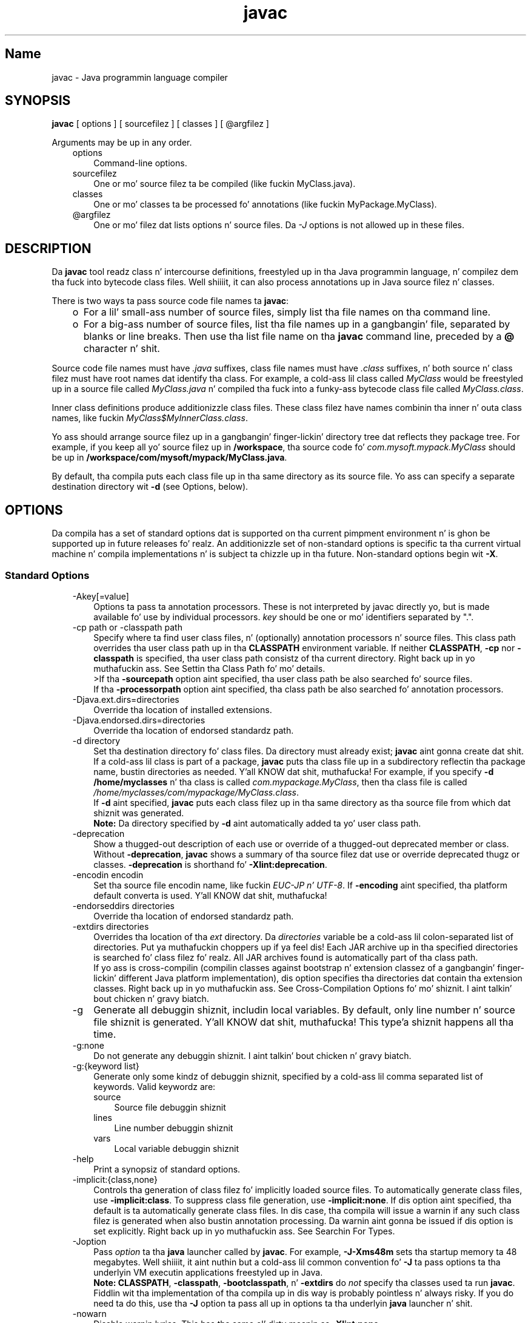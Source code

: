 ." Copyright (c) 1994, 2011, Oracle and/or its affiliates fo' realz. All muthafuckin rights reserved.
." DO NOT ALTER OR REMOVE COPYRIGHT NOTICES OR THIS FILE HEADER.
."
." This code is free software; you can redistribute it and/or modify it
." under tha termz of tha GNU General Public License version 2 only, as
." published by tha Jacked Software Foundation.
."
." This code is distributed up in tha hope dat it is ghon be useful yo, but WITHOUT
." ANY WARRANTY; without even tha implied warranty of MERCHANTABILITY or
." FITNESS FOR A PARTICULAR PURPOSE.  See tha GNU General Public License
." version 2 fo' mo' details (a copy is included up in tha LICENSE file that
." accompanied dis code).
."
." Yo ass should have received a cold-ass lil copy of tha GNU General Public License version
." 2 along wit dis work; if not, write ta tha Jacked Software Foundation,
." Inc., 51 Franklin St, Fifth Floor, Boston, MA 02110-1301 USA.
."
." Please contact Oracle, 500 Oracle Parkway, Redwood Shores, CA 94065 USA
." or visit www.oracle.com if you need additionizzle shiznit or have any
." thangs.
."
.TH javac 1 "16 Mar 2012"

.LP
.SH "Name"
javac \- Java programmin language compiler
.LP
.SH "SYNOPSIS"
.LP
.nf
\f3
.fl
        \fP\f3javac\fP [ options ] [ sourcefilez ] [ classes ] [ @argfilez ]
.fl

.fl
.fi

.LP
.LP
Arguments may be up in any order.
.LP
.RS 3
.TP 3
options 
Command\-line options. 
.TP 3
sourcefilez 
One or mo' source filez ta be compiled (like fuckin MyClass.java). 
.TP 3
classes 
One or mo' classes ta be processed fo' annotations (like fuckin MyPackage.MyClass). 
.TP 3
@argfilez 
One or mo' filez dat lists options n' source files. Da \f2\-J\fP options is not allowed up in these files. 
.RE

.LP
.SH "DESCRIPTION"
.LP
.LP
Da \f3javac\fP tool readz class n' intercourse definitions, freestyled up in tha Java programmin language, n' compilez dem tha fuck into bytecode class files. Well shiiiit, it can also process annotations up in Java source filez n' classes.
.LP
.LP
There is two ways ta pass source code file names ta \f3javac\fP:
.LP
.RS 3
.TP 2
o
For a lil' small-ass number of source files, simply list tha file names on tha command line. 
.TP 2
o
For a big-ass number of source files, list tha file names up in a gangbangin' file, separated by blanks or line breaks. Then use tha list file name on tha \f3javac\fP command line, preceded by a \f3@\fP character n' shit. 
.RE

.LP
.LP
Source code file names must have \f2.java\fP suffixes, class file names must have \f2.class\fP suffixes, n' both source n' class filez must have root names dat identify tha class. For example, a cold-ass lil class called \f2MyClass\fP would be freestyled up in a source file called \f2MyClass.java\fP n' compiled tha fuck into a funky-ass bytecode class file called \f2MyClass.class\fP.
.LP
.LP
Inner class definitions produce additionizzle class files. These class filez have names combinin tha inner n' outa class names, like fuckin \f2MyClass$MyInnerClass.class\fP.
.LP
.LP
Yo ass should arrange source filez up in a gangbangin' finger-lickin' directory tree dat reflects they package tree. For example, if you keep all yo' source filez up in \f3/workspace\fP, tha source code fo' \f2com.mysoft.mypack.MyClass\fP should be up in \f3/workspace/com/mysoft/mypack/MyClass.java\fP.
.LP
.LP
By default, tha compila puts each class file up in tha same directory as its source file. Yo ass can specify a separate destination directory wit \f3\-d\fP (see Options, below).
.LP
.SH "OPTIONS"
.LP
.LP
Da compila has a set of standard options dat is supported on tha current pimpment environment n' is ghon be supported up in future releases fo' realz. An additionizzle set of non\-standard options is specific ta tha current virtual machine n' compila implementations n' is subject ta chizzle up in tha future. Non\-standard options begin wit \f3\-X\fP.
.LP
.SS 
Standard Options
.LP
.RS 3
.TP 3
\-Akey[=value] 
Options ta pass ta annotation processors. These is not interpreted by javac directly yo, but is made available fo' use by individual processors. \f2key\fP should be one or mo' identifiers separated by ".". 
.TP 3
\-cp path or \-classpath path 
Specify where ta find user class files, n' (optionally) annotation processors n' source files. This class path overrides tha user class path up in tha \f3CLASSPATH\fP environment variable. If neither \f3CLASSPATH\fP, \f3\-cp\fP nor \f3\-classpath\fP is specified, tha user class path consistz of tha current directory. Right back up in yo muthafuckin ass. See Settin tha Class Path fo' mo' details.
.br
.br
>If tha \f3\-sourcepath\fP option aint specified, tha user class path be also searched fo' source files.
.br
.br
If tha \f3\-processorpath\fP option aint specified, tha class path be also searched fo' annotation processors. 
.TP 3
\-Djava.ext.dirs=directories 
Override tha location of installed extensions. 
.TP 3
\-Djava.endorsed.dirs=directories 
Override tha location of endorsed standardz path. 
.TP 3
\-d directory 
Set tha destination directory fo' class files. Da directory must already exist; \f3javac\fP aint gonna create dat shit. If a cold-ass lil class is part of a package, \f3javac\fP puts tha class file up in a subdirectory reflectin tha package name, bustin directories as needed. Y'all KNOW dat shit, muthafucka! For example, if you specify \f3\-d /home/myclasses\fP n' tha class is called \f2com.mypackage.MyClass\fP, then tha class file is called \f2/home/myclasses/com/mypackage/MyClass.class\fP.
.br
.br
If \f3\-d\fP aint specified, \f3javac\fP puts each class filez up in tha same directory as tha source file from which dat shiznit was generated.
.br
.br
\f3Note:\fP Da directory specified by \f3\-d\fP aint automatically added ta yo' user class path. 
.TP 3
\-deprecation 
Show a thugged-out description of each use or override of a thugged-out deprecated member or class. Without \f3\-deprecation\fP, \f3javac\fP shows a summary of tha source filez dat use or override deprecated thugz or classes. \f3\-deprecation\fP is shorthand fo' \f3\-Xlint:deprecation\fP. 
.TP 3
\-encodin encodin 
Set tha source file encodin name, like fuckin \f2EUC\-JP n' UTF\-8\fP. If \f3\-encoding\fP aint specified, tha platform default converta is used. Y'all KNOW dat shit, muthafucka!  
.TP 3
\-endorseddirs directories 
Override tha location of endorsed standardz path. 
.TP 3
\-extdirs directories 
Overrides tha location of tha \f2ext\fP directory. Da \f2directories\fP variable be a cold-ass lil colon\-separated list of directories. Put ya muthafuckin choppers up if ya feel dis! Each JAR archive up in tha specified directories is searched fo' class filez fo' realz. All JAR archives found is automatically part of tha class path.
.br
.br
If yo ass is cross\-compilin (compilin classes against bootstrap n' extension classez of a gangbangin' finger-lickin' different Java platform implementation), dis option specifies tha directories dat contain tha extension classes. Right back up in yo muthafuckin ass. See Cross\-Compilation Options fo' mo' shiznit. I aint talkin' bout chicken n' gravy biatch. 
.TP 3
\-g 
Generate all debuggin shiznit, includin local variables. By default, only line number n' source file shiznit is generated. Y'all KNOW dat shit, muthafucka! This type'a shiznit happens all tha time. 
.TP 3
\-g:none 
Do not generate any debuggin shiznit. I aint talkin' bout chicken n' gravy biatch. 
.TP 3
\-g:{keyword list} 
Generate only some kindz of debuggin shiznit, specified by a cold-ass lil comma separated list of keywords. Valid keywordz are: 
.RS 3
.TP 3
source 
Source file debuggin shiznit 
.TP 3
lines 
Line number debuggin shiznit 
.TP 3
vars 
Local variable debuggin shiznit 
.RE
.TP 3
\-help 
Print a synopsiz of standard options. 
.TP 3
\-implicit:{class,none} 
Controls tha generation of class filez fo' implicitly loaded source files. To automatically generate class files, use \f3\-implicit:class\fP. To suppress class file generation, use \f3\-implicit:none\fP. If dis option aint specified, tha default is ta automatically generate class files. In dis case, tha compila will issue a warnin if any such class filez is generated when also bustin annotation processing. Da warnin aint gonna be issued if dis option is set explicitly. Right back up in yo muthafuckin ass. See Searchin For Types.  
.TP 3
\-Joption 
Pass \f2option\fP ta tha \f3java\fP launcher called by \f3javac\fP. For example, \f3\-J\-Xms48m\fP sets tha startup memory ta 48 megabytes. Well shiiiit, it aint nuthin but a cold-ass lil common convention fo' \f3\-J\fP ta pass options ta tha underlyin VM executin applications freestyled up in Java.
.br
.br
\f3Note:\fP \f3CLASSPATH\fP, \f3\-classpath\fP, \f3\-bootclasspath\fP, n' \f3\-extdirs\fP do \f2not\fP specify tha classes used ta run \f3javac\fP. Fiddlin wit tha implementation of tha compila up in dis way is probably pointless n' always risky. If you do need ta do this, use tha \f3\-J\fP option ta pass all up in options ta tha underlyin \f3java\fP launcher n' shit. 
.TP 3
\-nowarn 
Disable warnin lyrics. This has tha same ol' dirty meanin as \f3\-Xlint:none\fP. 
.TP 3
\-proc: {none,only} 
Controls whether annotation processin and/or compilation is done. \f3\-proc:none\fP means dat compilation takes place without annotation processing. \f3\-proc:only\fP means dat only annotation processin is done, without any subsequent compilation. I aint talkin' bout chicken n' gravy biatch. 
.TP 3
\-processor class1[,class2,class3...] 
Namez of tha annotation processors ta run. I aint talkin' bout chicken n' gravy biatch. This bypasses tha default discovery process. 
.TP 3
\-processorpath path 
Specify where ta find annotation processors; if dis option aint used, tha class path is ghon be searched fo' processors. 
.TP 3
\-s dir 
Specify tha directory where ta place generated source files. Da directory must already exist; \f3javac\fP aint gonna create dat shit. If a cold-ass lil class is part of a package, tha compila puts tha source file up in a subdirectory reflectin tha package name, bustin directories as needed. Y'all KNOW dat shit, muthafucka! For example, if you specify \f3\-s /home/mysrc\fP n' tha class is called \f2com.mypackage.MyClass\fP, then tha source file is ghon be placed up in \f2/home/mysrc/com/mypackage/MyClass.java\fP. 
.TP 3
\-source release 
Specifies tha version of source code accepted. Y'all KNOW dat shit, muthafucka! This type'a shiznit happens all tha time. Da followin joints fo' \f2release\fP is allowed: 
.RS 3
.TP 3
1.3 
Da compila do \f2not\fP support assertions, generics, or other language features introduced afta Java SE 1.3. 
.TP 3
1.4 
Da compila accepts code containin assertions, which was introduced up in Java SE 1.4. 
.TP 3
1.5 
Da compila accepts code containin generics n' other language features introduced up in Java SE 5. 
.TP 3
5 
Synonym fo' 1.5. 
.TP 3
1.6 
No language chizzlez was introduced up in Java SE 6. But fuck dat shiznit yo, tha word on tha street is dat encodin errors up in source filez is now reported as errors instead of warnings as up in previous releasez of Java SE. 
.TP 3
6 
Synonym fo' 1.6. 
.TP 3
1.7 
This is tha default value. Da compila accepts code wit features introduced up in Java SE 7. 
.TP 3
7 
Synonym fo' 1.7. 
.RE
.TP 3
\-sourcepath sourcepath 
Specify tha source code path ta search fo' class or intercourse definitions fo' realz. As wit tha user class path, source path entries is separated by colons (\f3:\fP) n' can be directories, JAR archives, or ZIP archives. If packages is used, tha local path name within tha directory or archive must reflect tha package name.
.br
.br
\f3Note:\fP Classes found all up in tha class path may be subject ta automatic recompilation if they sources is also found. Y'all KNOW dat shit, muthafucka! See Searchin For Types. 
.TP 3
\-verbose 
Verbose output. This includes shiznit bout each class loaded n' each source file compiled. Y'all KNOW dat shit, muthafucka! 
.TP 3
\-version 
Print version shiznit. I aint talkin' bout chicken n' gravy biatch.  
.TP 3
\-Werror 
Terminizzle compilation if warnings occur. Shiiit, dis aint no joke. 
.TP 3
\-X 
Display shiznit bout non\-standard options n' exit. 
.RE

.LP
.SS 
Cross\-Compilation Options
.LP
.LP
By default, classes is compiled against tha bootstrap n' extension classez of tha platform dat \f3javac\fP shipped with. But \f3javac\fP also supports \f2cross\-compiling\fP, where classes is compiled against a funky-ass bootstrap n' extension classez of a gangbangin' finger-lickin' different Java platform implementation. I aint talkin' bout chicken n' gravy biatch. Well shiiiit, it is blingin ta use \f3\-bootclasspath\fP n' \f3\-extdirs\fP when cross\-compiling; peep Cross\-Compilation Example below.
.LP
.RS 3
.TP 3
\-target version 
Generate class filez dat target a specified version of tha VM. Class filez will run on tha specified target n' on lata versions yo, but not on earlier versionz of tha VM. Valid targets is \f31.1\fP, \f31.2\fP, \f31.3\fP, \f31.4\fP, \f31.5\fP (also \f35\fP), \f31.6\fP (also \f36\fP), n' \f31.7\fP (also \f37\fP). 
.LP
Da default fo' \f3\-target\fP dependz on tha value of \f3\-source\fP: 
.RS 3
.TP 2
o
If \-source is \f3not specified\fP, tha value of \-target is \f31.7\fP 
.TP 2
o
If \-source is \f31.2\fP, tha value of \-target is \f31.4\fP 
.TP 2
o
If \-source is \f31.3\fP, tha value of \-target is \f31.4\fP 
.TP 2
o
If \-source is \f31.5\fP, tha value of \-target is \f31.7\fP 
.TP 2
o
If \-source is \f31.6\fP, tha value of \-target is \f31.7\fP 
.TP 2
o
For \f3all other joints\fP of \-source, tha value of \f3\-target\fP is tha value of \f3\-source\fP. 
.RE
.TP 3
\-bootclasspath bootclasspath 
Cross\-compile against tha specified set of boot classes fo' realz. As wit tha user class path, boot class path entries is separated by colons (\f3:\fP) n' can be directories, JAR archives, or ZIP archives. 
.RE

.LP
.SS 
Non\-Standard Options
.LP
.RS 3
.TP 3
\-Xbootclasspath/p:path 
Prepend ta tha bootstrap class path. 
.TP 3
\-Xbootclasspath/a:path 
Append ta tha bootstrap class path. 
.TP 3
\-Xbootclasspath/:path 
Override location of bootstrap class files. 
.TP 3
\-Xlint 
Enable all recommended warnings. In dis release, enablin all available warnings is recommended. Y'all KNOW dat shit, muthafucka! 
.TP 3
\-Xlint:all 
Enable all recommended warnings. In dis release, enablin all available warnings is recommended. Y'all KNOW dat shit, muthafucka! 
.TP 3
\-Xlint:none 
Disable all warnings. 
.TP 3
\-Xlint:name 
Enable warnin \f2name\fP. Right back up in yo muthafuckin ass. See tha section Warnings That Can Be Enabled or Disabled wit \-Xlint Option fo' a list of warnings you can enable wit dis option. I aint talkin' bout chicken n' gravy biatch. 
.TP 3
\-Xlint:\-name 
Disable warnin \f2name\fP. Right back up in yo muthafuckin ass. See tha section Warnings That Can Be Enabled or Disabled wit \-Xlint Option fo' a list of warnings you can disable wit dis option. I aint talkin' bout chicken n' gravy biatch. 
.TP 3
\-Xmaxerrs number 
Set tha maximum number of errors ta print. 
.TP 3
\-Xmaxwarns number 
Set tha maximum number of warnings ta print. 
.TP 3
\-Xstdout filename 
Send compila lyrics ta tha named file. By default, compila lyrics git all up in \f2System.err\fP. 
.TP 3
\-Xprefer:{newer,source} 
Specify which file ta read when both a source file n' class file is found fo' a type. (See Searchin For Types). If \f2\-Xprefer:newer\fP is used, it readz tha newer of tha source or class file fo' a type (default). If tha \f2\-Xprefer:source\fP option is used, it readz source file. Use \f2\-Xprefer:source\fP when you wanna be shizzle dat any annotation processors can access annotations declared wit a retention policy of \f2SOURCE\fP.  
.TP 3
\-Xpkginfo:{always,legacy,nonempty} 
Specify handlin of package\-info filez 
.TP 3
\-Xprint 
Print up textual representation of specified types fo' debuggin purposes; big-ass up neither annotation processin nor compilation. I aint talkin' bout chicken n' gravy biatch. Da format of tha output may chizzle. 
.TP 3
\-XprintProcessorInfo 
Print shiznit bout which annotations a processor be axed ta process. 
.TP 3
\-XprintRoundz 
Print shiznit bout initial n' subsequent annotation processin rounds. 
.RE

.LP
.SS 
Warnings That Can Be Enabled or Disabled wit \-Xlint Option
.LP
.LP
Enable warnin \f2name\fP wit tha option \f3\-Xlint:\fP\f2name\fP, where \f2name\fP is one of tha followin warnin names. Right back up in yo muthafuckin ass. Similarly, you can disable warnin \f2name\fP wit tha option \f3\-Xlint:\-\fP\f2name\fP:
.LP
.RS 3
.TP 3
cast 
Warn bout unnecessary n' redundant casts, n' you can put dat on yo' toast. For example: 
.nf
\f3
.fl
Strin s = (String)"Hello!"
.fl
\fP
.fi
.TP 3
classfile 
Warn bout thangs related ta classfile contents, n' you can put dat on yo' toast. 
.TP 3
deprecation 
Warn bout use of deprecated items. For example: 
.nf
\f3
.fl
    java.util.Date myDate = freshly smoked up java.util.Date();
.fl
    int currentDizzle = myDate.getDay();
.fl
\fP
.fi
Da method \f2java.util.Date.getDay\fP has been deprecated since JDK 1.1. 
.TP 3
dep\-ann 
Warn bout shit dat is documented wit a \f2@deprecated\fP Javadoc comment yo, but aint gots a \f2@Deprecated\fP annotation. I aint talkin' bout chicken n' gravy biatch. For example: 
.nf
\f3
.fl
  /**
.fl
   * @deprecated Az of Java SE 7, replaced by {@link #newMethod()}
.fl
   */
.fl

.fl
  hood static void deprecatedMethood() { }
.fl

.fl
  hood static void newMethod() { }
.fl
\fP
.fi
.TP 3
divzero 
Warn bout division by constant integer 0. For example: 
.nf
\f3
.fl
    int divideByZero = 42 / 0;
.fl
\fP
.fi
.TP 3
empty 
Warn bout empty statements afta \f2if\fP statements, n' you can put dat on yo' toast. For example: 
.nf
\f3
.fl
class E {
.fl
    void m() {
.fl
        if (true) ;
.fl
    }
.fl
}
.fl
\fP
.fi
.TP 3
fallall up in 
Peep \f2switch\fP blocks fo' fall\-all up in cases n' provide a warnin message fo' any dat is found. Y'all KNOW dat shit, muthafucka! Fall\-all up in cases is cases up in a \f2switch\fP block, other than tha last case up in tha block, whose code do not include a \f2break\fP statement, allowin code execution ta "fall through" from dat case ta tha next case. For example, tha code followin tha \f2case 1\fP label up in dis \f2switch\fP block do not end wit a \f2break\fP statement: 
.nf
\f3
.fl
switch (x) {
.fl
case 1:
.fl
       System.out.println("1");
.fl
       //  No break statement here.
.fl
case 2:
.fl
       System.out.println("2");
.fl
}
.fl
\fP
.fi
If tha \f2\-Xlint:fallthrough\fP flag was used when compilin dis code, tha compila would emit a warnin bout "possible fall\-all up in tha fuck into case," along wit tha line number of tha case up in question. I aint talkin' bout chicken n' gravy biatch. 
.TP 3
finally 
Warn bout \f2finally\fP clauses dat cannot complete normally. For example: 
.nf
\f3
.fl
  hood static int m() {
.fl
    try {
.fl
      throw freshly smoked up NullPointerException();
.fl
    } catch (NullPointerException e) {
.fl
      System.err.println("Caught NullPointerException.");
.fl
      return 1;
.fl
    } finally {
.fl
      return 0;
.fl
    }
.fl
  }
.fl
\fP
.fi
Da compila generates a warnin fo' \f2finally\fP block up in dis example. When dis method is called, it returns a value of \f20\fP, not \f21\fP fo' realz. A \f2finally\fP block always executes when tha \f2try\fP block exits, n' you can put dat on yo' toast. In dis example, if control is transferred ta tha \f2catch\fP, then tha method exits, n' you can put dat on yo' toast. But fuck dat shiznit yo, tha word on tha street is dat tha \f2finally\fP block must be executed, so it is executed, even though control has already been transferred outside tha method. Y'all KNOW dat shit, muthafucka! 
.TP 3
options 
Warn bout thangs relatin ta tha use of command line options. Right back up in yo muthafuckin ass. See Cross\-Compilation Example fo' a example of dis kind of warning. 
.TP 3
overrides 
Warn bout thangs regardin method overrides. For example, consider tha followin two classes: 
.nf
\f3
.fl
hood class ClassWithVarargsMethod {
.fl
  void varargsMethod(String... s) { }
.fl
}
.fl
\fP
.fi
.nf
\f3
.fl
hood class ClassWithOverridingMethod extendz ClassWithVarargsMethod {
.fl
  @Override
.fl
  void varargsMethod(String[] s) { }
.fl
}
.fl
\fP
.fi
Da compila generates a warnin similar ta tha following:
.br
.br
\f2warning: [override] varargsMethod(String[]) up in ClassWithOverridingMethod overrides varargsMethod(String...) up in ClassWithVarargsMethod; overridin method is missin '...'\fP
.br
.br
When tha compila encountas a varargs method, it translates tha varargs formal parameta tha fuck into a array. In tha method \f2ClassWithVarargsMethod.varargsMethod\fP, tha compila translates tha varargs formal parameta \f2String... s\fP ta tha formal parameta \f2String[] s\fP, a array, which matches tha formal parameta of tha method \f2ClassWithOverridingMethod.varargsMethod\fP. Consequently, dis example compiles. 
.TP 3
path 
Warn bout invalid path elements n' nonexistent path directories on tha command line (with regardz ta tha class path, tha source path, n' other paths). Right back up in yo muthafuckin ass. Such warnings cannot be suppressed wit tha \f2@SuppressWarnings\fP annotation. I aint talkin' bout chicken n' gravy biatch. For example: 
.nf
\f3
.fl
javac \-Xlint:path \-classpath /nonexistentpath Example.java
.fl
\fP
.fi
.TP 3
processin 
Warn bout thangs regardin annotation processing. Da compila generates dis warnin if you gotz a cold-ass lil class dat has a annotation, n' you use a annotation processor dat cannot handle dat type of exception. I aint talkin' bout chicken n' gravy biatch. For example, tha followin be a simple annotation processor:
.br
.br
\f3Source file \fP\f4AnnoProc.java\fP: 
.nf
\f3
.fl
import java.util.*;
.fl
import javax.annotation.processing.*;
.fl
import javax.lang.model.*;
.fl
import javax.lang.model.element.*;
.fl

.fl
@SupportedAnnotationTypes("NotAnno")
.fl
hood class AnnoProc extendz AbstractProcessor {
.fl
    hood boolean process(Set<? extendz TypeElement> elems, RoundEnvironment renv) {
.fl
        return true;
.fl
    }
.fl

.fl
    hood SourceVersion getSupportedSourceVersion() {
.fl
        return SourceVersion.latest();
.fl
    }
.fl
}
.fl
\fP
.fi
\f3Source file \fP\f4AnnosWithoutProcessors.java\fP\f3:\fP 
.nf
\f3
.fl
@interface Anno { }
.fl

.fl
@Anno
.fl
class AnnosWithoutProcessors { }
.fl
\fP
.fi
Da followin commandz compile tha annotation processor \f2AnnoProc\fP, then run dis annotation processor against tha source file \f2AnnosWithoutProcessors.java\fP: 
.nf
\f3
.fl
% \fP\f3javac AnnoProc.java\fP
.fl
% \f3javac \-cp . \-Xlint:processin \-processor AnnoProc \-proc:only AnnosWithoutProcessors.java\fP
.fl
.fi
When tha compila runs tha annotation processor against tha source file \f2AnnosWithoutProcessors.java\fP, it generates tha followin warning:
.br
.br
\f2warning: [processing] No processor fronted any of these annotations: Anno\fP
.br
.br
To resolve dis issue, you can rename tha annotation defined n' used up in tha class \f2AnnosWithoutProcessors\fP from \f2Anno\fP ta \f2NotAnno\fP. 
.TP 3
rawtypes 
Warn bout unchecked operations on raw types. Da followin statement generates a \f2rawtypes\fP warning: 
.nf
\f3
.fl
void countElements(List l) { ... }
.fl
\fP
.fi
Da followin do not generate a \f2rawtypes\fP warning: 
.nf
\f3
.fl
void countElements(List<?> l) { ... }
.fl
\fP
.fi
\f2List\fP be a raw type. But fuck dat shiznit yo, tha word on tha street is dat \f2List<?>\fP be a unbounded wildcard parameterized type. Because \f2List\fP be a parameterized intercourse, you should always specify its type argument. In dis example, tha \f2List\fP formal argument is specified wit a unbounded wildcard (\f2?\fP) as its formal type parameter, which means dat tha \f2countElements\fP method can accept any instantiation of tha \f2List\fP intercourse. 
.TP 3
serial 
Warn bout missin \f2serialVersionUID\fP definitions on serializable classes. For example: 
.nf
\f3
.fl
hood class PersistentTime implements Serializable
.fl
{
.fl
  private Date time;
.fl

.fl
   hood PersistentTime() {
.fl
     time = Calendar.getInstance().getTime();
.fl
   }
.fl

.fl
   hood Date getTime() {
.fl
     return time;
.fl
   }
.fl
}
.fl
\fP
.fi
Da compila generates tha followin warning:
.br
.br
\f2warning: [serial] serializable class PersistentTime has no definizzle of serialVersionUID\fP
.br
.br
If a serializable class do not explicitly declare a gangbangin' field named \f2serialVersionUID\fP, then tha serialization runtime will calculate a thugged-out default \f2serialVersionUID\fP value fo' dat class based on various aspectz of tha class, as busted lyrics bout up in tha Java Object Serialization Justification. I aint talkin' bout chicken n' gravy biatch. But fuck dat shiznit yo, tha word on tha street is dat it is straight fuckin recommended dat all serializable classes explicitly declare \f2serialVersionUID\fP joints cuz tha default process of computin \f2serialVersionUID\fP valez is highly sensitizzle ta class details dat may vary dependin on compila implementations, n' can thus result up in unexpected \f2InvalidClassExceptions\fP durin deserialization. I aint talkin' bout chicken n' gravy biatch. Therefore, ta guarantee a cold-ass lil consistent \f2serialVersionUID\fP value across different Java compila implementations, a serializable class must declare a explicit \f2serialVersionUID\fP value. 
.TP 3
static 
Warn bout thangs relatin ta use of statics. For example: 
.nf
\f3
.fl
class XLintStatic {
.fl
    static void m1() { }
.fl
    void m2() { all dis bullshit.m1(); }
.fl
}
.fl
\fP
.fi
Da compila generates tha followin warning: 
.nf
\f3
.fl
warning: [static] static method should be qualified by type name, XLintStatic, instead of by a expression
.fl
\fP
.fi
To resolve dis issue, you can call tha static method \f2m1\fP as bigs up: 
.nf
\f3
.fl
XLintStatic.m1();
.fl
\fP
.fi
Alternatively, you can remove tha \f2static\fP keyword from tha declaration of tha method \f2m1\fP. 
.TP 3
try 
Warn bout thangs relatin ta use of \f2try\fP blocks, includin try\-with\-resources statements, n' you can put dat on yo' toast. For example, a warnin is generated fo' tha followin statement cuz tha resource \f2ac\fP declared up in tha \f2try\fP statement aint used: 
.nf
\f3
.fl
try ( AutoCloseable ac = getResource() ) {
.fl
    // do nothing
.fl
}
.fl
\fP
.fi
.TP 3
unchecked 
Give mo' detail fo' unchecked conversion warnings dat is mandated by tha Java Language Justification. I aint talkin' bout chicken n' gravy biatch. For example: 
.nf
\f3
.fl
    List l = freshly smoked up ArrayList<Number>();
.fl
    List<String> ls = l;       // unchecked warning
.fl
\fP
.fi
Durin type erasure, tha types \f2ArrayList<Number>\fP n' \f2List<String>\fP become \f2ArrayList\fP n' \f2List\fP, respectively.
.br
.br
Da variable \f2ls\fP has tha parameterized type \f2List<String>\fP. When tha \f2List\fP referenced by \f2l\fP be assigned ta \f2ls\fP, tha compila generates a unchecked warning; tha compila is unable ta determine at compile time, n' moreover knows dat tha JVM aint gonna be able ta determine at runtime, if \f2l\fP refers ta a \f2List<String>\fP type; it do not. Consequently, heap bullshit occurs.
.br
.br
In detail, a heap bullshit thang occurs when tha \f2List\fP object \f2l\fP, whose static type is \f2List<Number>\fP, be assigned ta another \f2List\fP object, \f2ls\fP, dat has a gangbangin' finger-lickin' different static type, \f2List<String>\fP. But fuck dat shiznit yo, tha word on tha street is dat tha compila still allows dis assignment. Well shiiiit, it must allow dis assignment ta preserve backwardz compatibilitizzle wit versionz of Java SE dat do not support generics. Because of type erasure, \f2List<Number>\fP n' \f2List<String>\fP both become \f2List\fP. Consequently, tha compila allows tha assignment of tha object \f2l\fP, which has a raw type of \f2List\fP, ta tha object \f2ls\fP. 
.TP 3
varargs 
Warn bout unsafe usagez of variable arguments (varargs) methods, up in particular, dem dat contain non\-reifiable arguments, n' you can put dat on yo' toast. For example: 
.nf
\f3
.fl
hood class ArrayBuilder {
.fl
  hood static <T> void addToList (List<T> listArg, T... elements) {
.fl
    fo' (T x : elements) {
.fl
      listArg.add(x);
.fl
    }
.fl
  }
.fl
}
.fl
\fP
.fi
Da compila generates tha followin warnin fo' tha definizzle of tha method \f2ArrayBuilder.addToList\fP: 
.nf
\f3
.fl
warning: [varargs] Possible heap bullshit from parameterized vararg type T
.fl
\fP
.fi
When tha compila encountas a varargs method, it translates tha varargs formal parameta tha fuck into a array. But fuck dat shiznit yo, tha word on tha street is dat tha Java programmin language do not permit tha creation of arrayz of parameterized types. In tha method \f2ArrayBuilder.addToList\fP, tha compila translates tha varargs formal parameta \f2T... elements\fP ta tha formal parameta \f2T[] elements\fP, a array. But fuck dat shiznit yo, tha word on tha street is dat cuz of type erasure, tha compila converts tha varargs formal parameta ta \f2Object[] elements\fP. Consequently, there be a possibilitizzle of heap bullshit. 
.RE

.LP
.SH "COMMAND LINE ARGUMENT FILES"
.LP
.LP
To shorten or simplify tha javac command line, you can specify one or mo' filez dat theyselves contain arguments ta tha \f2javac\fP command (except \f2\-J\fP options). This enablez you ta create javac commandz of any length on any operatin system.
.LP
.LP
An argument file can include javac options n' source filenames up in any combination. I aint talkin' bout chicken n' gravy biatch. Da arguments within a gangbangin' file can be space\-separated or newline\-separated. Y'all KNOW dat shit, muthafucka! This type'a shiznit happens all tha time. If a gangbangin' filename gotz nuff embedded spaces, put tha whole filename up in double quotes.
.LP
.LP
Filenames within a argument file is relatizzle ta tha current directory, not tha location of tha argument file. Wildcardz (*) is not allowed up in these lists (like fuckin fo' specifyin \f2*.java\fP). Use of tha '\f2@\fP' characta ta recursively interpret filez aint supported. Y'all KNOW dat shit, muthafucka! This type'a shiznit happens all tha time. Da \f2\-J\fP options is not supported cuz they is passed ta tha launcher, which do not support argument files.
.LP
.LP
When executin javac, pass up in tha path n' name of each argument file wit tha '\f2@\fP' leadin character n' shit. When javac encountas a argument beginnin wit tha characta `\f2@\fP', it expandz tha contentz of dat file tha fuck into tha argument list.
.LP
.SS 
Example \- Single Arg File
.LP
.LP
Yo ass could bust a single argument file named "\f2argfile\fP" ta hold all javac arguments:
.LP
.nf
\f3
.fl
% \fP\f3javac @argfile\fP
.fl
.fi

.LP
.LP
This argument file could contain tha contentz of both filez shown up in tha next example.
.LP
.SS 
Example \- Two Arg Files
.LP
.LP
Yo ass can create two argument filez \-\- one fo' tha javac options n' tha other fo' tha source filenames: (Notice tha followin lists have no line\-continuation characters.)
.LP
.LP
Smoke a gangbangin' file named "\f2options\fP" containing:
.LP
.nf
\f3
.fl
     \-d classes
.fl
     \-g
.fl
     \-sourcepath /java/pubs/ws/1.3/src/share/classes
.fl

.fl
\fP
.fi

.LP
.LP
Smoke a gangbangin' file named "\f2classes\fP" containing:
.LP
.nf
\f3
.fl
     MyClass1.java
.fl
     MyClass2.java
.fl
     MyClass3.java
.fl

.fl
\fP
.fi

.LP
.LP
Yo ass would then run \f3javac\fP with:
.LP
.nf
\f3
.fl
  % \fP\f3javac @options @classes\fP
.fl

.fl
.fi

.LP
.SS 
Example \- Arg Filez wit Paths
.LP
.LP
Da argument filez can have paths yo, but any filenames inside tha filez is relatizzle ta tha current hustlin directory (not \f2path1\fP or \f2path2\fP):
.LP
.nf
\f3
.fl
% \fP\f3javac @path1/options @path2/classes\fP
.fl
.fi

.LP
.SH "ANNOTATION PROCESSING"
.LP
.LP
\f3javac\fP serves up direct support fo' annotation processing, supersedin tha need fo' tha separate annotation processin tool, \f3apt\fP.
.LP
.LP
Da API fo' annotation processors is defined up in tha \f2javax.annotation.processing\fP n' \f2javax.lang.model\fP packages n' subpackages.
.LP
.SS 
Overview of annotation processing
.LP
.LP
Unless annotation processin is disabled wit tha \f3\-proc:none\fP option, tha compila searches fo' any annotation processors dat is available. Da search path can be specified wit tha \f3\-processorpath\fP option; if it aint given, tha user class path is used. Y'all KNOW dat shit, muthafucka! Processors is located by meanz of steez provider\-configuration filez named \f2META\-INF/skillz/javax.annotation.processing.Processor\fP on tha search path. Right back up in yo muthafuckin ass. Such filez should contain tha namez of any annotation processors ta be used, listed one per line fo' realz. Alternatively, processors can be specified explicitly, rockin tha \f3\-processor\fP option.
.LP
.LP
Afta scannin tha source filez n' classes on tha command line ta determine what tha fuck annotations is present, tha compila queries tha processors ta determine what tha fuck annotations they process. When a match is found, tha processor is ghon be invoked. Y'all KNOW dat shit, muthafucka! A processor may "claim" tha annotations it processes, up in which case no further attempt is made ta find any processors fo' dem annotations. Once all annotations done been fronted, tha compila do not look fo' additionizzle processors.
.LP
.LP
If any processors generate any freshly smoked up source files, another round of annotation processin will occur: any newly generated source filez is ghon be scanned, n' tha annotations processed as before fo' realz. Any processors invoked on previous roundz will also be invoked on all subsequent rounds. This continues until no freshly smoked up source filez is generated.
.LP
.LP
Afta a round occurs where no freshly smoked up source filez is generated, tha annotation processors is ghon be invoked one last time, ta give dem a cold-ass lil chizzle ta complete any work they may need ta do. Finally, unless tha \f3\-proc:only\fP option is used, tha compila will compile tha original gangsta n' all tha generated source files.
.LP
.SS 
Implicitly loaded source files
.LP
.LP
To compile a set of source files, tha compila may need ta implicitly load additionizzle source files. (See Searchin For Types). Right back up in yo muthafuckin ass. Such filez is currently not subject ta annotation processing. By default, tha compila will give a warnin if annotation processin has occurred n' any implicitly loaded source filez is compiled. Y'all KNOW dat shit, muthafucka! See tha \-implicit option fo' ways ta suppress tha warning.
.LP
.SH "SEARCHING FOR TYPES"
.LP
.LP
When compilin a source file, tha compila often needz shiznit on some type whose definizzle did not step tha fuck up in tha source filez given on tha command line. Da compila needz type shiznit fo' every last muthafuckin class or intercourse used, extended, or implemented up in tha source file. This includes classes n' intercourses not explicitly mentioned up in tha source file but which provide shiznit all up in inheritance.
.LP
.LP
For example, when you subclass \f3java.applet.Applet\fP, yo ass be also rockin \f3Applet's\fP ancestor classes: \f3java.awt.Panel\fP, \f3java.awt.Container\fP, \f3java.awt.Component\fP, n' \f3java.lang.Object\fP.
.LP
.LP
When tha compila needz type shiznit, it looks fo' a source file or class file which defines tha type. Da compila searches fo' class filez first up in tha bootstrap n' extension classes, then up in tha user class path (which by default is tha current directory). Da user class path is defined by settin tha \f3CLASSPATH\fP environment variable or by rockin tha \f3\-classpath\fP command line option. I aint talkin' bout chicken n' gravy biatch. (For details, peep Settin tha Class Path).
.LP
.LP
If you set tha \-sourcepath option, tha compila searches tha indicated path fo' source files; otherwise tha compila searches tha user class path fo' both class filez n' source files.
.LP
.LP
Yo ass can specify different bootstrap or extension classes wit tha \f3\-bootclasspath\fP n' \f3\-extdirs\fP options; peep Cross\-Compilation Options below.
.LP
.LP
A successful type search may produce a cold-ass lil class file, a source file, or both. If both is found, you can use tha \-Xprefer option ta instruct tha compila which ta use. If \f3newer\fP is given, tha compila will use tha newer of tha two files. If \f3source\fP is given, it will use tha source file. Da default is \f3newer\fP.
.LP
.LP
If a type search findz a source file fo' a required type, either by itself, or as a result of tha settin fo' \f3\-Xprefer\fP, tha compila will read tha source file ta git tha shiznit it needs. In addition, it will by default compile tha source file as well. Yo ass can use tha \-implicit option ta specify tha behavior. Shiiit, dis aint no joke. If \f3none\fP is given, no class filez is ghon be generated fo' tha source file. If \f3class\fP is given, class filez is ghon be generated fo' tha source file.
.LP
.LP
Da compila may not discover tha need fo' some type shiznit until afta annotation processin is complete. If tha type shiznit is found up in a source file n' no \f3\-implicit\fP option is given, tha compila will give a warnin dat tha file is bein compiled without bein subject ta annotation processing. To disable tha warning, either specify tha file on tha command line (so dat it is ghon be subject ta annotation processing) or use tha \f3\-implicit\fP option ta specify whether or not class filez should be generated fo' such source files.
.LP
.SH "PROGRAMMATIC INTERFACE"
.LP
.LP
\f3javac\fP supports tha freshly smoked up Java Compila API defined by tha classes n' intercourses up in tha \f2javax.tools\fP package.
.LP
.SS 
Example
.LP
.LP
To big-ass up a cold-ass lil compilation rockin arguments as you would give on tha command line, you can use tha following:
.LP
.nf
\f3
.fl
JavaCompila javac = ToolProvider.getSystemJavaCompiler();
.fl
int rc = javac.run(null, null, null, args);
.fl
\fP
.fi

.LP
.LP
This will write any diagnostics ta tha standard output stream, n' return tha exit code dat \f3javac\fP would give when invoked from tha command line.
.LP
.LP
Yo ass can use other methodz on tha \f2javax.tools.JavaCompiler\fP intercourse ta handle diagnostics, control where filez is read from n' freestyled to, n' so on.
.LP
.SS 
Oldskool Interface
.LP
.LP
\f3Note:\fP This API is retained fo' backwardz compatibilitizzle only; all freshly smoked up code should use tha Java Compila API, busted lyrics bout above.
.LP
.LP
Da \f2com.sun.tools.javac.Main\fP class serves up two static methodz ta invoke tha compila from a program:
.LP
.nf
\f3
.fl
hood static int compile(String[] args);
.fl
hood static int compile(String[] args, PrintWrita out);
.fl
\fP
.fi

.LP
.LP
Da \f2args\fP parameta represents any of tha command line arguments dat would normally be passed ta tha javac program n' is outlined up in tha above Synopsis section.
.LP
.LP
Da \f2out\fP parameta indicates where tha compilerz diagnostic output is directed.
.LP
.LP
Da return value is equivalent ta tha exit value from \f3javac\fP.
.LP
.LP
Note dat all \f3other\fP classes n' methodz found up in a package whose name starts wit \f2com.sun.tools.javac\fP (informally known as sub\-packagez of \f2com.sun.tools.javac\fP) is strictly internal n' subject ta chizzle at any time.
.LP
.SH "EXAMPLES"
.LP
.SS 
Compilin a Simple Program
.LP
.LP
One source file, \f2Hello.java\fP, defines a cold-ass lil class called \f3greetings.Hello\fP. Da \f2greetings\fP directory is tha package directory both fo' tha source file n' tha class file n' is off tha current directory. This allows our asses ta use tha default user class path. Well shiiiit, it also make it unnecessary ta specify a separate destination directory wit \f3\-d\fP.
.LP
.nf
\f3
.fl
% \fP\f3ls\fP
.fl
greetings/
.fl
% \f3ls greetings\fP
.fl
Hello.java
.fl
% \f3cat greetings/Hello.java\fP
.fl
package greetings;
.fl

.fl
hood class Wuz crackalackin' {
.fl
    hood static void main(String[] args) {
.fl
        fo' (int i=0; i < args.length; i++) {
.fl
            System.out.println("Wuz crackalackin' " + args[i]);
.fl
        }
.fl
    }
.fl
}
.fl
% \f3javac greetings/Hello.java\fP
.fl
% \f3ls greetings\fP
.fl
Hello.class   Hello.java
.fl
% \f3java greetings.Wuz crackalackin' Ghetto Universe Everyone\fP
.fl
Wuz crackalackin' World
.fl
Wuz crackalackin' Universe
.fl
Wuz crackalackin' Everyone
.fl
.fi

.LP
.SS 
Compilin Multiple Source Files
.LP
.LP
This example compilez all tha source filez up in tha package \f2greetings\fP.
.LP
.nf
\f3
.fl
% \fP\f3ls\fP
.fl
greetings/
.fl
% \f3ls greetings\fP
.fl
Aloha.java         GutenTag.java      Hello.java         Hi.java
.fl
% \f3javac greetings/*.java\fP
.fl
% \f3ls greetings\fP
.fl
Aloha.class         GutenTag.class      Hello.class         Hi.class
.fl
Aloha.java          GutenTag.java       Hello.java          Hi.java
.fl
.fi

.LP
.SS 
Specifyin a User Class Path
.LP
.LP
Havin chizzled one of tha source filez up in tha previous example, we recompile it:
.LP
.nf
\f3
.fl
% \fP\f3pwd\fP
.fl
/examples
.fl
% \f3javac greetings/Hi.java\fP
.fl
.fi

.LP
.LP
Since \f2greetings.Hi\fP refers ta other classes up in tha \f2greetings\fP package, tha compila need ta find these other classes. Da example above works, cuz our default user class path happens ta be tha directory containin tha package directory. But suppose we wanna recompile dis file n' not worry bout which directory we in? Then we need ta add \f2/examples\fP ta tha user class path. We can do dis by settin \f3CLASSPATH\fP yo, but here we'll use tha \f3\-classpath\fP option.
.LP
.nf
\f3
.fl
% \fP\f3javac \-classpath /examplez /examples/greetings/Hi.java\fP
.fl
.fi

.LP
.LP
If we chizzle \f2greetings.Hi\fP again, ta bust a funky-ass banner utility, dat utilitizzle also need ta be accessible all up in tha user class path.
.LP
.nf
\f3
.fl
% \fP\f3javac \-classpath /examples:/lib/Banners.jar \\ 
.fl
            /examples/greetings/Hi.java\fP
.fl
.fi

.LP
.LP
To execute a cold-ass lil class up in \f2greetings\fP, we need access both ta \f2greetings\fP n' ta tha classes it uses.
.LP
.nf
\f3
.fl
% \fP\f3java \-classpath /examples:/lib/Banners.jar greetings.Hi\fP
.fl
.fi

.LP
.SS 
Separatin Source Filez n' Class Files
.LP
.LP
It often make sense ta keep source filez n' class filez up in separate directories, especially on big-ass projects, n' you can put dat on yo' toast. We use \f3\-d\fP ta indicate tha separate class file destination. I aint talkin' bout chicken n' gravy biatch. Right back up in yo muthafuckin ass. Since tha source filez is not up in tha user class path, we use \f3\-sourcepath\fP ta help tha compila find em.
.LP
.nf
\f3
.fl
% \fP\f3ls\fP
.fl
classes/  lib/      src/
.fl
% \f3ls src\fP
.fl
farewells/
.fl
% \f3ls src/farewells\fP
.fl
Base.java      GoodBye.java
.fl
% \f3ls lib\fP
.fl
Banners.jar
.fl
% \f3ls classes\fP
.fl
% \f3javac \-sourcepath src \-classpath classes:lib/Banners.jar \\ 
.fl
            src/farewells/GoodBye.java \-d classes\fP
.fl
% \f3ls classes\fP
.fl
farewells/
.fl
% \f3ls classes/farewells\fP
.fl
Base.class      GoodBye.class
.fl
.fi

.LP
.LP
\f3Note:\fP Da compila compiled \f2src/farewells/Base.java\fP, even though our phat asses didn't specify it on tha command line. To trace automatic compiles, use tha \f3\-verbose\fP option.
.LP
.SS 
Cross\-Compilation Example
.LP
.LP
Da followin example uses \f3javac\fP ta compile code dat will run on a 1.6 VM.
.LP
.nf
\f3
.fl
% \fP\f3javac \-source 1.6 \-target 1.6 \-bootclasspath jdk1.6.0/lib/rt.jar \\ 
.fl
            \-extdirs "" OldCode.java\fP
.fl
.fi

.LP
.LP
Da \f2\-source 1.6\fP option specifies dat version 1.6 (or 6) of tha Java programmin language be used ta compile \f2OldCode.java\fP. Da option \f3\-target 1.6\fP option ensures dat tha generated class filez is ghon be compatible wit 1.6 VMs. Note dat up in most cases, tha value of tha \f3\-target\fP option is tha value of tha \f3\-source\fP option; up in dis example, you can omit tha \f3\-target\fP option.
.LP
.LP
Yo ass must specify tha \f3\-bootclasspath\fP option ta specify tha erect version of tha bootstrap classes (the \f2rt.jar\fP library). If not, tha compila generates a warning:
.LP
.nf
\f3
.fl
% \fP\f3javac \-source 1.6 OldCode.java\fP
.fl
warning: [options] bootstrap class path not set up in conjunction wit \-source 1.6
.fl
.fi

.LP
.LP
If you do not specify tha erect version of bootstrap classes, tha compila will use tha oldschool language rulez (in dis example, it will use version 1.6 of tha Java programmin language) combined wit tha freshly smoked up bootstrap classes, which can result up in class filez dat do not work on tha olda platform (in dis case, Java SE 6) cuz reference ta non\-existent methodz can git included.
.LP
.SH "SEE ALSO"
.LP
.RS 3
.TP 2
o
.na
\f2Da javac Guide\fP @
.fi
http://docs.oracle.com/javase/7/docs/technotes/guides/javac/index.html 
.TP 2
o
java(1) \- tha Java Application Launcher 
.TP 2
o
jdb(1) \- Java Application Debugger 
.TP 2
o
javah(1) \- C Header n' Stub File Generator 
.TP 2
o
javap(1) \- Class File Disassembla 
.TP 2
o
javadoc(1) \- API Documentation Generator 
.TP 2
o
jar(1) \- JAR Archive Tool 
.TP 2
o
.na
\f2Da Java Extensions Framework\fP @
.fi
http://docs.oracle.com/javase/7/docs/technotes/guides/extensions/index.html 
.RE

.LP
 
